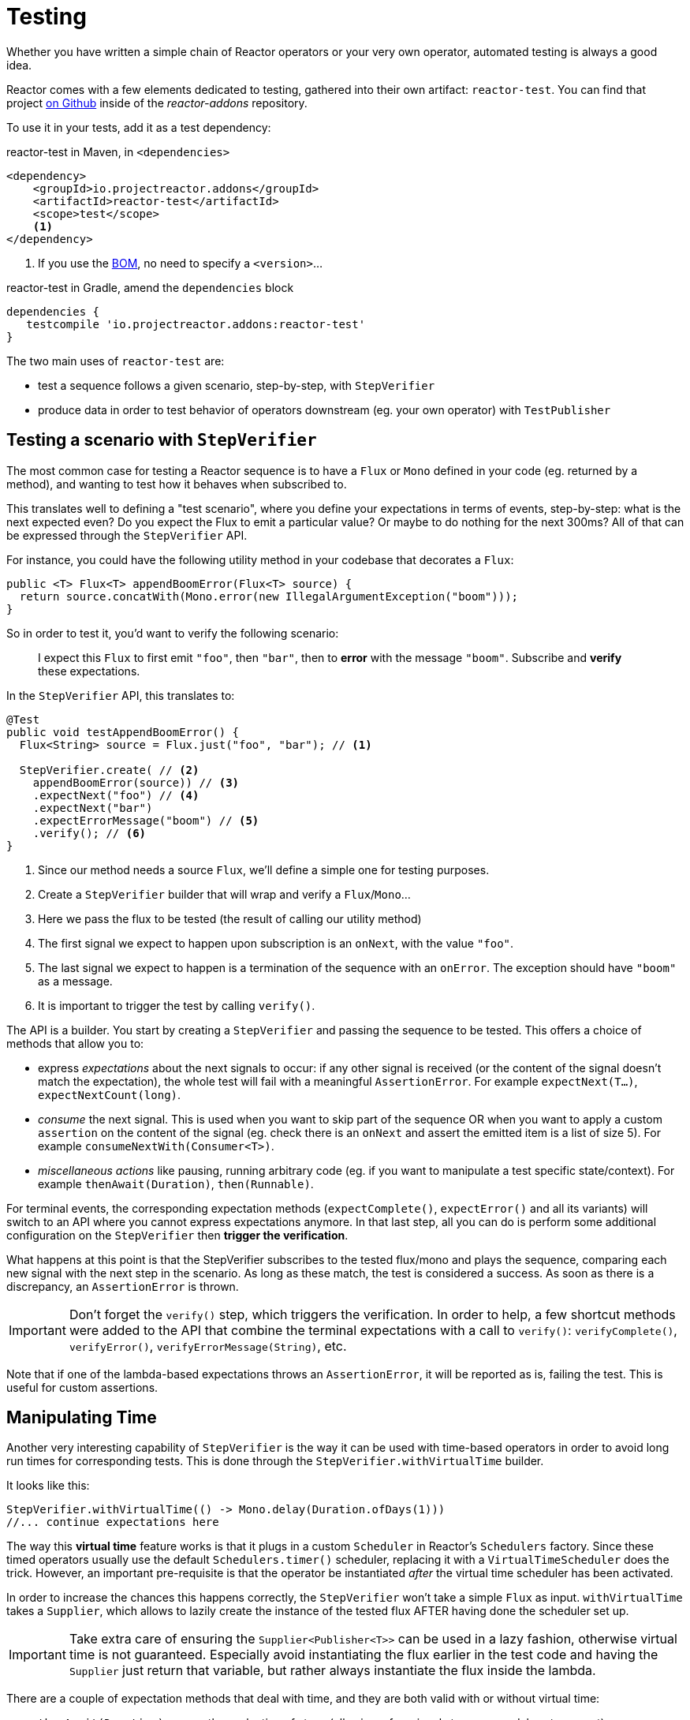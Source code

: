[[testing]]
= Testing

Whether you have written a simple chain of Reactor operators or your very own
operator, automated testing is always a good idea.

Reactor comes with a few elements dedicated to testing, gathered into their own
artifact: `reactor-test`. You can find that project https://github.com/reactor/reactor-addons/tree/master/reactor-test/src[on Github]
inside of the _reactor-addons_ repository.

To use it in your tests, add it as a test dependency:

.reactor-test in Maven, in `<dependencies>`
[source,xml]
----
<dependency>
    <groupId>io.projectreactor.addons</groupId>
    <artifactId>reactor-test</artifactId>
    <scope>test</scope>
    <1>
</dependency>
----
<1> If you use the <<getting,BOM>>, no need to specify a `<version>`...

.reactor-test in Gradle, amend the `dependencies` block
[source,groovy]
----
dependencies {
   testcompile 'io.projectreactor.addons:reactor-test'
}
----

The two main uses of `reactor-test` are:

 - test a sequence follows a given scenario, step-by-step, with `StepVerifier`
 - produce data in order to test behavior of operators downstream (eg. your own
   operator) with `TestPublisher`

== Testing a scenario with `StepVerifier`
The most common case for testing a Reactor sequence is to have a `Flux` or `Mono`
defined in your code (eg. returned by a method), and wanting to test how it
behaves when subscribed to.

This translates well to defining a "test scenario", where you define your
expectations in terms of events, step-by-step: what is the next expected even?
Do you expect the Flux to emit a particular value? Or maybe to do nothing for
the next 300ms? All of that can be expressed through the `StepVerifier` API.

For instance, you could have the following utility method in your codebase that
decorates a `Flux`:

[source,java]
----
public <T> Flux<T> appendBoomError(Flux<T> source) {
  return source.concatWith(Mono.error(new IllegalArgumentException("boom")));
}
----

So in order to test it, you'd want to verify the following scenario:

> I expect this `Flux` to first emit `"foo"`, then `"bar"`, then to *error*
with the message `"boom"`. Subscribe and *verify* these expectations.

In the `StepVerifier` API, this translates to:
[source,java]
----
@Test
public void testAppendBoomError() {
  Flux<String> source = Flux.just("foo", "bar"); // <1>

  StepVerifier.create( // <2>
    appendBoomError(source)) // <3>
    .expectNext("foo") // <4>
    .expectNext("bar")
    .expectErrorMessage("boom") // <5>
    .verify(); // <6>
}
----
<1> Since our method needs a source `Flux`, we'll define a simple one for
testing purposes.
<2> Create a `StepVerifier` builder that will wrap and verify a `Flux`/`Mono`...
<3> Here we pass the flux to be tested (the result of calling our utility method)
<4> The first signal we expect to happen upon subscription is an `onNext`, with
the value `"foo"`.
<5> The last signal we expect to happen is a termination of the sequence with an
`onError`. The exception should have `"boom"` as a message.
<6> It is important to trigger the test by calling `verify()`.

The API is a builder. You start by creating a `StepVerifier` and passing the
sequence to be tested. This offers a choice of methods that allow you to:

 - express _expectations_ about the next signals to occur: if any other signal
 is received (or the content of the signal doesn't match the expectation), the
 whole test will fail with a meaningful `AssertionError`. For example
 `expectNext(T...)`, `expectNextCount(long)`.
 - _consume_ the next signal. This is used when you want to skip part of the
 sequence OR when you want to apply a custom `assertion` on the content of the
 signal (eg. check there is an `onNext` and assert the emitted item is a list of
 size 5). For example `consumeNextWith(Consumer<T>)`.
 - _miscellaneous actions_ like pausing, running arbitrary code (eg. if you want
   to manipulate a test specific state/context). For example
   `thenAwait(Duration)`, `then(Runnable)`.

For terminal events, the corresponding expectation methods (`expectComplete()`,
`expectError()` and all its variants) will switch to an API where you cannot
express expectations anymore. In that last step, all you can do is perform some
additional configuration on the `StepVerifier` then *trigger the verification*.

What happens at this point is that the StepVerifier subscribes to the tested
flux/mono and plays the sequence, comparing each new signal with the next step
in the scenario. As long as these match, the test is considered a success. As
soon as there is a discrepancy, an `AssertionError` is thrown.

IMPORTANT: Don't forget the `verify()` step, which triggers the verification.
In order to help, a few shortcut methods were added to the API that combine the
terminal expectations with a call to `verify()`: `verifyComplete()`,
`verifyError()`, `verifyErrorMessage(String)`, etc.

Note that if one of the lambda-based expectations throws an `AssertionError`, it
will be reported as is, failing the test. This is useful for custom assertions.

== Manipulating Time
Another very interesting capability of `StepVerifier` is the way it can be used
with time-based operators in order to avoid long run times for corresponding
tests. This is done through the `StepVerifier.withVirtualTime` builder.

It looks like this:
[source,java]
----
StepVerifier.withVirtualTime(() -> Mono.delay(Duration.ofDays(1)))
//... continue expectations here
----

The way this *virtual time* feature works is that it plugs in a custom `Scheduler`
in Reactor's `Schedulers` factory. Since these timed operators usually use the
default `Schedulers.timer()` scheduler, replacing it with a `VirtualTimeScheduler`
does the trick. However, an important pre-requisite is that the operator be
instantiated _after_ the virtual time scheduler has been activated.

In order to increase the chances this happens correctly, the `StepVerifier`
won't take a simple `Flux` as input. `withVirtualTime` takes a `Supplier`, which
allows to lazily create the instance of the tested flux AFTER having done the
scheduler set up.

IMPORTANT: Take extra care of ensuring the `Supplier<Publisher<T>>` can be used
in a lazy fashion, otherwise virtual time is not guaranteed. Especially avoid
instantiating the flux earlier in the test code and having the `Supplier` just
return that variable, but rather always instantiate the flux inside the lambda.

There are a couple of expectation methods that deal with time, and they are both
valid with or without virtual time:

 - `thenAwait(Duration)` pauses the evaluation of steps (allowing a few signals
   to occur, or delays to run out)
 - `expectNoEvent(Duration)` also lets the sequence play out for a given
   duration, but fails the test if *any* signal occurs during that time.

Both methods will pause the thread for the given duration in classic mode, and
advance the virtual clock instead in virtual mode.

TIP: `expectNoEvent` also considers the `subscription` as an event. If you use
it as a first step, it will usually fail because the subscription signal will be
detected. Use `expectSubscription().expectNoEvent(duration)` instead.

So in order to quickly evaluate the behavior of our `Mono.delay` above, we can
finish writing up our code like this:
[source,java]
----
StepVerifier.withVirtualTime(() -> Mono.delay(Duration.ofDays(1)))
    .expectSubscription() // <1>
    .expectNoEvent(Duration.ofDays(1)) // <2>
    .expectNext(0) // <3>
    .verifyComplete(); // <4>
----
<1> See the tip above
<2> Expect nothing happens during a full day...
<3> ...then expect delay emits `0`...
<4> ...then expect completion (and trigger the verification).

We could have used `thenAwait(Duration.ofDays(1))` above, but `expectNoEvent`
has the benefit of guaranteeing that nothing happened earlier that it should
have.

Note also that `verify()` returns a `Duration` value. This is the *real time*
duration of the entire test.

== Performing post-execution assertions with `StepVerifier`
After having described the final expectation of your scenario, you can switch to
a complementary assertion API instead of plainly triggering the `verify()`:
use `verifyThenAssertThat()` instead.

This returns a `StepVerifierAssertions` object which you can use to assert a few
elements of state once the whole scenario has played out successfully (since it
does *also call `verify()`*). Typical (albeit advanced) usage is to capture
elements that have been dropped by some operator and assert them (see the
section on <<hooks,Hooks>>).

== Manually emitting with `TestPublisher`
For more advanced test cases, it might be useful to have complete mastery over
the source of data, in order to trigger finely chosen signals that closely match
the particular situation you want to test.

Another situation is when you have implemented your own operator and you want to
verify how it behaves with regards to the Reactive Streams specification,
especially if its source is not well behaved.

For both cases, reactor-test offers the `TestPublisher`. This is a `Publisher<T>`
that lets you programmatically trigger various signals:

 - `next(T)` and `next(T, T...)` will trigger 1-n `onNext` signals
 - `emit(T...)` will do the same AND `complete()`
 - `complete()` will terminate with an `onComplete` signal
 - `error(Throwable)` will terminate with an `onError` signal

A well-behaved `TestPublisher` can be obtained through the `create` factory
method. Additionally, misbehaving `TestPublisher` can be created using the
`createNonCompliant` factory method. The later takes a number of `Violation`
enums that will define which parts of the specification the publisher can
overlook. For instance:

 - `REQUEST_OVERFLOW`: Allows `next` calls to be made despite insufficient request,
   without triggering an `IllegalStateException`.
 - `ALLOW_NULL`: Allows `next`  calls to be made with a `null` value without
   triggering a `NullPointerException`.
 - `CLEANUP_ON_TERMINATE`: Allows termination signals to be sent several times in a row. This
   includes `complete()`, `error()` and `emit()`.

Finally, the `TestPublisher` keeps track of internal state after subscription,
which can be asserted through its various `assertXXX` methods.

It can be used as a `Flux` or `Mono` by using the conversion methods `flux()`
and `mono()`.
